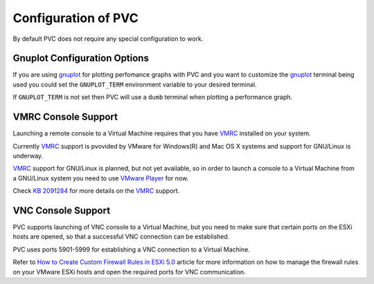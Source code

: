 .. _configuration:

====================
Configuration of PVC
====================

By default PVC does not require any special configuration to work.

Gnuplot Configuration Options
=============================

If you are using `gnuplot`_ for plotting perfomance graphs with PVC
and you want to customize the `gnuplot`_ terminal being used you could
set the ``GNUPLOT_TERM`` environment variable to your desired terminal.

If ``GNUPLOT_TERM`` is not set then PVC will use a ``dumb`` terminal
when plotting a performance graph.

VMRC Console Support
====================

Launching a remote console to a Virtual Machine requires that you
have `VMRC`_ installed on your system.

Currently `VMRC`_ support is pvovided by VMware for Windows(R) and
Mac OS X systems and support for GNU/Linux is underway.

`VMRC`_ support for GNU/Linux is planned, but not yet available, so
in order to launch a console to a Virtual Machine from a GNU/Linux
system you need to use `VMware Player`_ for now.

Check `KB 2091284`_ for more details on the `VMRC`_ support.

VNC Console Support
===================

PVC supports launching of VNC console to a Virtual Machine, but you
need to make sure that certain ports on the ESXi hosts are opened, so
that a successful VNC connection can be established.

PVC uses ports 5901-5999 for establishing a VNC connection to a
Virtual Machine.

Refer to `How to Create Custom Firewall Rules in ESXi 5.0`_ article
for more information on how to manage the firewall rules on your
VMware ESXi hosts and open the required ports for VNC communication.

.. _`gnuplot`: http://www.gnuplot.info/
.. _`VMRC`: https://www.vmware.com/go/download-vmrc
.. _`VMware Player`: http://www.vmware.com/products/player
.. _`KB 2091284`: http://kb.vmware.com/kb/2091284
.. _`How to Create Custom Firewall Rules in ESXi 5.0`: http://www.virtuallyghetto.com/2011/07/how-to-create-custom-firewall-rules-in.html
